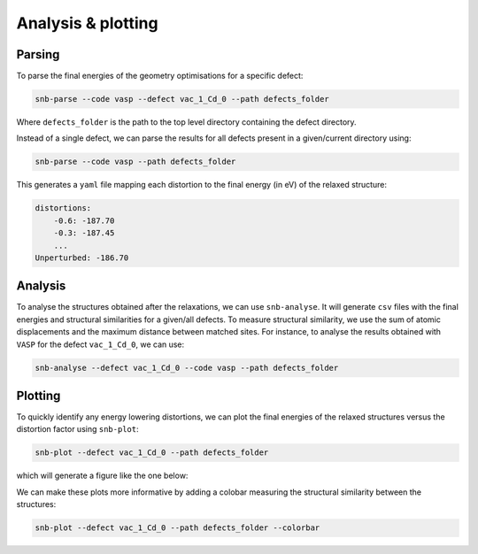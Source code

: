 Analysis & plotting
=====================

Parsing
----------

To parse the final energies of the geometry optimisations for a specific defect:

.. code::

    snb-parse --code vasp --defect vac_1_Cd_0 --path defects_folder

Where ``defects_folder`` is the path to the top level directory containing the defect directory.

Instead of a single defect, we can parse the results for all defects present
in a given/current directory using:

.. code::

    snb-parse --code vasp --path defects_folder

This generates a ``yaml`` file mapping each distortion to the final energy (in eV)
of the relaxed structure:

.. code::

    distortions:
        -0.6: -187.70
        -0.3: -187.45
        ...
    Unperturbed: -186.70

Analysis
----------
To analyse the structures obtained after the relaxations, we can use ``snb-analyse``.
It will generate ``csv`` files with the final energies and structural similarities
for a given/all defects. To measure structural similarity, we use the sum
of atomic displacements and the maximum distance between matched sites.
For instance, to analyse the results obtained with ``VASP``
for the defect ``vac_1_Cd_0``, we can use:

.. code::

    snb-analyse --defect vac_1_Cd_0 --code vasp --path defects_folder

Plotting
-----------
To quickly identify any energy lowering distortions, we can plot the final energies
of the relaxed structures versus the distortion factor using ``snb-plot``:

.. code::

    snb-plot --defect vac_1_Cd_0 --path defects_folder

which will generate a figure like the one below:

.. image:: ./vac_1_Cd_0.svg
    :width: 400px

We can make these plots more informative by adding a colobar measuring the structural
similarity between the structures:

.. code::

    snb-plot --defect vac_1_Cd_0 --path defects_folder --colorbar

.. image:: ./vac_1_Cd_0_colobar.svg
    :width: 400px